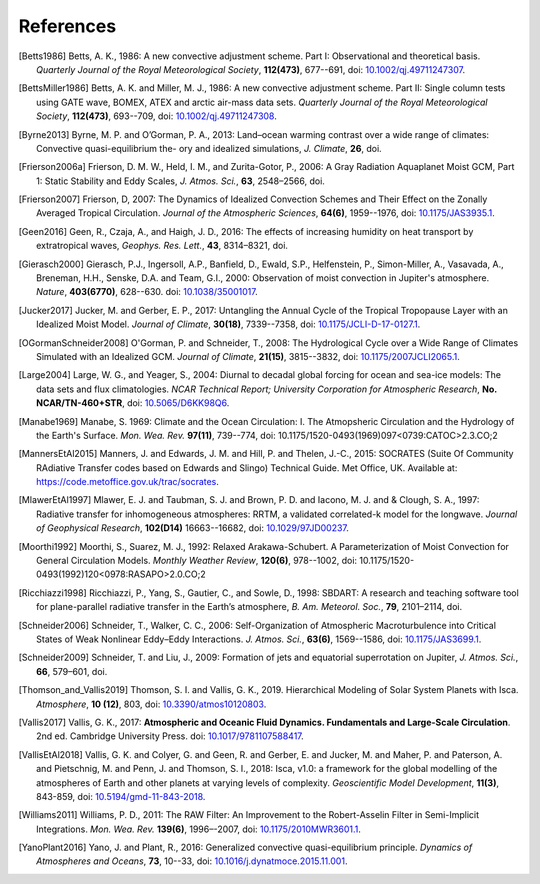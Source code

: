 References
==========


.. [Betts1986] Betts, A. K., 1986:
           A new convective adjustment scheme. Part I: Observational and theoretical basis.
           *Quarterly Journal of the Royal Meteorological Society*,
           **112(473)**, 677--691,
           doi: `10.1002/qj.49711247307 <http://dx.doi.org/10.1002/qj.49711247307>`_.

.. [BettsMiller1986] Betts, A. K. and Miller, M. J., 1986:
           A new convective adjustment scheme. Part II: Single column tests using GATE wave, BOMEX, ATEX and arctic air-mass data sets.
           *Quarterly Journal of the Royal Meteorological Society*,
           **112(473)**, 693--709,
           doi: `10.1002/qj.49711247308 <http://dx.doi.org/10.1002/qj.49711247308>`_.
           
.. [Byrne2013] Byrne, M. P. and O’Gorman, P. A., 2013: Land–ocean warming contrast over a wide range of climates: Convective quasi-equilibrium the- ory and idealized simulations, *J. Climate*, **26**, doi.

.. [Frierson2006a] Frierson, D. M. W., Held, I. M., and Zurita-Gotor, P., 2006: A Gray Radiation Aquaplanet Moist GCM, Part
                1: Static Stability and Eddy Scales, *J. Atmos. Sci.*, **63**, 2548–2566, doi.

.. [Frierson2007] Frierson, D, 2007:
           The Dynamics of Idealized Convection Schemes and Their Effect on the Zonally Averaged Tropical Circulation.
           *Journal of the Atmospheric Sciences*,
           **64(6)**, 1959--1976,
           doi: `10.1175/JAS3935.1 <https://journals.ametsoc.org/jas/article/64/6/1959/103620/The-Dynamics-of-Idealized-Convection-Schemes-and>`_.

.. [Geen2016] Geen, R., Czaja, A., and Haigh, J. D., 2016: The effects of increasing humidity on heat transport by 
              extratropical waves, *Geophys. Res. Lett.*, **43**, 8314–8321, doi.

.. [Gierasch2000] Gierasch, P.J., Ingersoll, A.P., Banfield, D., Ewald, S.P., Helfenstein, P., Simon-Miller, A., Vasavada, A., Breneman,                 H.H., Senske, D.A. and Team, G.I., 2000: 
           Observation of moist convection in Jupiter's atmosphere. 
           *Nature*,
           **403(6770)**, 628--630.
           doi: `10.1038/35001017 <https://doi.org/10.1038/35001017>`_.

.. [Jucker2017] Jucker, M. and Gerber, E. P., 2017:
           Untangling the Annual Cycle of the Tropical Tropopause Layer with an Idealized Moist Model.
           *Journal of Climate*,
           **30(18)**, 7339--7358,
           doi: `10.1175/JCLI-D-17-0127.1 <https://doi.org/10.1175/JCLI-D-17-0127.1>`_.

.. [OGormanSchneider2008] O'Gorman, P. and Schneider, T., 2008:
           The Hydrological Cycle over a Wide Range of Climates Simulated with an Idealized GCM.
           *Journal of Climate*,
           **21(15)**, 3815--3832,
           doi: `10.1175/2007JCLI2065.1 <http://dx.doi.org/10.1175/2007JCLI2065.1>`_.

.. [Large2004] Large, W. G., and Yeager, S., 2004:
           Diurnal to decadal global forcing for ocean and sea-ice models: The data sets and flux climatologies. 
           *NCAR Technical Report; University Corporation for Atmospheric Research*,
           **No. NCAR/TN-460+STR**,
           doi: `10.5065/D6KK98Q6 <http://dx.doi.org/10.5065/D6KK98Q6>`_.

.. [Manabe1969] Manabe, S. 1969:
           Climate and the Ocean Circulation: I. The Atmopsheric Circulation and the Hydrology of the Earth's Surface.
           *Mon. Wea. Rev.*
           **97(11)**, 739--774,
           doi: 10.1175/1520-0493(1969)097<0739:CATOC>2.3.CO;2

.. [MannersEtAl2015] Manners, J. and Edwards, J. M. and Hill, P. and Thelen, J.-C., 2015:
             SOCRATES (Suite Of Community RAdiative Transfer codes based on Edwards and Slingo) Technical Guide.
             Met Office, UK. Available at: https://code.metoffice.gov.uk/trac/socrates.

.. [MlawerEtAl1997] Mlawer, E. J. and Taubman, S. J. and Brown, P. D. and Iacono, M. J. and & Clough, S. A., 1997:
             Radiative transfer for inhomogeneous atmospheres: RRTM, a validated correlated-k model for the longwave.
             *Journal of Geophysical Research*,
             **102(D14)** 16663--16682,
             doi: `10.1029/97JD00237 <https://doi.org/10.1029/97JD00237>`_.

.. [Moorthi1992] Moorthi, S., Suarez, M. J., 1992:
           Relaxed Arakawa-Schubert. A Parameterization of Moist Convection for General Circulation Models.
           *Monthly Weather Review*,
           **120(6)**, 978--1002,
           doi: 10.1175/1520-0493(1992)120<0978:RASAPO>2.0.CO;2
			 
.. [Ricchiazzi1998] Ricchiazzi, P., Yang, S., Gautier, C., and Sowle, D., 1998: SBDART: A research and teaching 
                software tool for plane-parallel radiative transfer in the Earth’s atmosphere, 
                *B. Am. Meteorol. Soc.*, **79**, 2101–2114, doi.

.. [Schneider2006] Schneider, T., Walker, C. C., 2006:
            Self-Organization of Atmospheric Macroturbulence into Critical States of Weak Nonlinear Eddy–Eddy Interactions.
            *J. Atmos. Sci.*, 
            **63(6)**, 1569--1586,
            doi: `10.1175/JAS3699.1 <https://doi.org/10.1175/JAS3699.1>`_.

.. [Schneider2009] Schneider, T. and Liu, J., 2009: Formation of jets and equatorial superrotation on Jupiter, 
                *J. Atmos. Sci.*, **66**, 579–601, doi.
                
.. [Thomson_and_Vallis2019] Thomson, S. I. and Vallis, G. K., 2019. Hierarchical Modeling of Solar System
            Planets with Isca. *Atmosphere*, **10 (12)**, 803,
            doi: `10.3390/atmos10120803 <https://doi.org/10.3390/atmos10120803>`_.

.. [Vallis2017] Vallis, G. K., 2017: **Atmospheric and Oceanic Fluid Dynamics. Fundamentals and 
           Large-Scale Circulation**. 2nd ed. Cambridge University Press.
           doi: `10.1017/9781107588417 <https://doi.org/10.1017/9781107588417>`_.

.. [VallisEtAl2018] Vallis, G. K. and Colyer, G. and Geen, R. and Gerber, E. and Jucker, M. and 
           Maher, P. and Paterson, A. and Pietschnig, M. and Penn, J. and Thomson, S. I., 2018:
           Isca, v1.0: a framework for the global modelling of the atmospheres of Earth and 
           other planets at varying levels of complexity. *Geoscientific Model Development*,
           **11(3)**, 843-859,
           doi: `10.5194/gmd-11-843-2018 <https://doi.org/10.5194/gmd-11-843-2018>`_.

.. [Williams2011] Williams, P. D., 2011:
           The RAW Filter: An Improvement to the Robert-Asselin Filter in Semi-Implicit Integrations.
           *Mon. Wea. Rev.*
           **139(6)**, 1996–-2007,
           doi: `10.1175/2010MWR3601.1 <https://doi.org/10.1175/2010MWR3601.1>`_.

.. [YanoPlant2016] Yano, J. and Plant, R., 2016:
           Generalized convective quasi-equilibrium principle.
           *Dynamics of Atmospheres and Oceans*,
           **73**, 10--33,
           doi: `10.1016/j.dynatmoce.2015.11.001 <https://doi.org/10.1016/j.dynatmoce.2015.11.001>`_.





